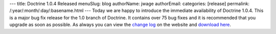 ---
title: Doctrine 1.0.4 Released
menuSlug: blog
authorName: jwage 
authorEmail: 
categories: [release]
permalink: /:year/:month/:day/:basename.html
---
Today we are happy to introduce the immediate availability of
Doctrine 1.0.4. This is a major bug fix release for the 1.0 branch
of Doctrine. It contains over 75 bug fixes and it is recommended
that you upgrade as soon as possible. As always you can view the
`change log <http://www.doctrine-project.org/change_log/1_0_4>`_ on
the website and
`download here <http://www.doctrine-project.org/download>`_.
